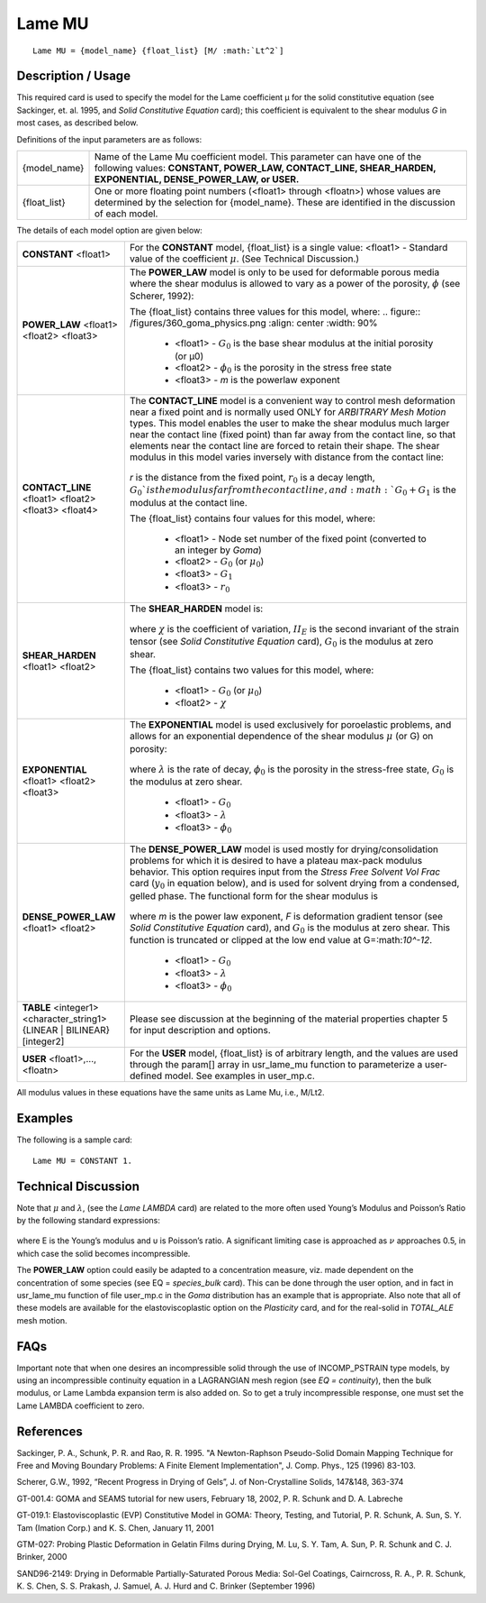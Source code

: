 *******
Lame MU
*******

::

   Lame MU = {model_name} {float_list} [M/ :math:`Lt^2`]

-----------------------
**Description / Usage**
-----------------------

This required card is used to specify the model for the Lame coefficient μ for the solid
constitutive equation (see Sackinger, et. al. 1995, and *Solid Constitutive Equation*
card); this coefficient is equivalent to the shear modulus *G* in most cases, as described
below.

Definitions of the input parameters are as follows:

+-------------+---------------------------------------------------------------------------------------+
|{model_name} |Name of the Lame Mu coefficient model. This parameter can have one of the following    |
|             |values: **CONSTANT, POWER_LAW, CONTACT_LINE, SHEAR_HARDEN, EXPONENTIAL,                |
|             |DENSE_POWER_LAW, or USER.**                                                            |
+-------------+---------------------------------------------------------------------------------------+
|{float_list} |One or more floating point numbers (<float1> through <floatn>) whose values are        |
|             |determined by the selection for {model_name}. These are identified in the discussion   |
|             |of each model.                                                                         |
+-------------+---------------------------------------------------------------------------------------+

The details of each model option are given below:

+-----------------------------------------------------------------------------------+---------------------------------------------------------------------------------------------------+
|**CONSTANT** <float1>                                                              |For the **CONSTANT** model, {float_list} is a single value: <float1> - Standard value of the       |
|                                                                                   |coefficient :math:`\mu`. (See Technical Discussion.)                                               |
+-----------------------------------------------------------------------------------+---------------------------------------------------------------------------------------------------+
|**POWER_LAW** <float1> <float2> <float3>                                           |The **POWER_LAW** model is only to be used for deformable porous media where the shear modulus is  |
|                                                                                   |allowed to vary as a power of the porosity, :math:`\phi` (see Scherer, 1992):                      |
|                                                                                   |                                                                                                   |
|                                                                                   |The {float_list} contains three values for this model, where:                                      |
|                                                                                   |.. figure:: /figures/360_goma_physics.png                                                          |
|                                                                                   |:align: center                                                                                     |
|                                                                                   |:width: 90%                                                                                        |
|                                                                                   |                                                                                                   |
|                                                                                   | * <float1> - :math:`G_0` is the base shear modulus at the initial porosity (or μ0)                |
|                                                                                   | * <float2> - :math:`\phi_0` is the porosity in the stress free state                              |
|                                                                                   | * <float3> - *m* is the powerlaw exponent                                                         |
+-----------------------------------------------------------------------------------+---------------------------------------------------------------------------------------------------+
|**CONTACT_LINE** <float1> <float2> <float3> <float4>                               |The **CONTACT_LINE** model is a convenient way to control mesh deformation near a fixed point and  |
|                                                                                   |is normally used ONLY for *ARBITRARY Mesh Motion* types. This model enables the user to make the   |
|                                                                                   |shear modulus much larger near the contact line (fixed point) than far away from the contact line, |
|                                                                                   |so that elements near the contact line are forced to retain their shape. The shear modulus in this |
|                                                                                   |model varies inversely with distance from the contact line:                                        |
|                                                                                   |                                                                                                   |
|                                                                                   |.. figure:: /figures/361_goma_physics.png                                                          |
|                                                                                   |   :align: center                                                                                  |
|                                                                                   |   :width: 90%                                                                                     |
|                                                                                   |                                                                                                   |
|                                                                                   |*r* is the distance from the fixed point, :math:`r_0` is a decay length, :math:`G_0`is the modulus |
|                                                                                   |far from the contact line, and :math:`G_0 + G_1` is the modulus at the contact line.               |
|                                                                                   |                                                                                                   |
|                                                                                   |The {float_list} contains four values for this model, where:                                       |
|                                                                                   |                                                                                                   |
|                                                                                   | * <float1> - Node set number of the fixed point (converted to an integer by *Goma*)               |
|                                                                                   | * <float2> - :math:`G_0` (or :math:`\mu_0`)                                                       |
|                                                                                   | * <float3> - :math:`G_1`                                                                          |
|                                                                                   | * <float3> - :math:`r_0`                                                                          |
+-----------------------------------------------------------------------------------+---------------------------------------------------------------------------------------------------+
|**SHEAR_HARDEN** <float1> <float2>                                                 |The **SHEAR_HARDEN** model is:                                                                     |
|                                                                                   |                                                                                                   |
|                                                                                   |.. figure:: /figures/362_goma_physics.png                                                          |
|                                                                                   |   :align: center                                                                                  |
|                                                                                   |   :width: 90%                                                                                     |
|                                                                                   |                                                                                                   |
|                                                                                   |where :math:`\chi` is the coefficient of variation, :math:`II_E` is the second invariant of the    |
|                                                                                   |strain tensor (see *Solid Constitutive Equation* card), :math:`G_0` is the modulus at zero shear.  |
|                                                                                   |                                                                                                   |
|                                                                                   |The {float_list} contains two values for this model, where:                                        |
|                                                                                   |                                                                                                   |
|                                                                                   | * <float1> - :math:`G_0` (or :math:`\mu_0`)                                                       |
|                                                                                   | * <float2> - :math:`\chi`                                                                         |
+-----------------------------------------------------------------------------------+---------------------------------------------------------------------------------------------------+
|**EXPONENTIAL** <float1> <float2> <float3>                                         |The **EXPONENTIAL** model is used exclusively for poroelastic problems, and allows for an          |
|                                                                                   |exponential dependence of the shear modulus :math:`\mu` (or G) on porosity:                        |
|                                                                                   |                                                                                                   |
|                                                                                   |.. figure:: /figures/363_goma_physics.png                                                          |
|                                                                                   |   :align: center                                                                                  |
|                                                                                   |   :width: 90%                                                                                     |
|                                                                                   |                                                                                                   |
|                                                                                   |where :math:`\lambda` is the rate of decay, :math:`\phi_0` is the porosity in the stress-free      |
|                                                                                   |state, :math:`G_0` is the modulus at zero shear.                                                   |
|                                                                                   |                                                                                                   |
|                                                                                   | * <float1> - :math:`G_0`                                                                          |
|                                                                                   | * <float3> - :math:`\lambda`                                                                      |
|                                                                                   | * <float3> - :math:`\phi_0`                                                                       |
+-----------------------------------------------------------------------------------+---------------------------------------------------------------------------------------------------+
|**DENSE_POWER_LAW** <float1> <float2>                                              |The **DENSE_POWER_LAW** model is used mostly for drying/consolidation problems for which it is     |
|                                                                                   |desired to have a plateau max-pack modulus behavior. This option requires input from the *Stress   |
|                                                                                   |Free Solvent Vol Frac* card (:math:`y_0` in equation below), and is used for solvent drying from a |
|                                                                                   |condensed, gelled phase. The functional form for the shear modulus is                              |
|                                                                                   |                                                                                                   |
|                                                                                   |.. figure:: /figures/364_goma_physics.png                                                          |
|                                                                                   |   :align: center                                                                                  |
|                                                                                   |   :width: 90%                                                                                     |
|                                                                                   |                                                                                                   |
|                                                                                   |where *m* is the power law exponent, *F* is deformation gradient tensor (see *Solid Constitutive   |
|                                                                                   |Equation* card), and :math:`G_0` is the modulus at zero shear. This function is truncated or       |
|                                                                                   |clipped at the low end value at G=:math:`10^-12`.                                                  |
|                                                                                   |                                                                                                   |
|                                                                                   | * <float1> - :math:`G_0`                                                                          |
|                                                                                   | * <float3> - :math:`\lambda`                                                                      |
|                                                                                   | * <float3> - :math:`\phi_0`                                                                       |
+-----------------------------------------------------------------------------------+---------------------------------------------------------------------------------------------------+
|**TABLE** <integer1> <character_string1> {LINEAR | BILINEAR} [integer2]            |Please see discussion at the beginning of the material properties chapter 5 for input description  |
|                                                                                   |and options.                                                                                       |
+-----------------------------------------------------------------------------------+---------------------------------------------------------------------------------------------------+
|**USER** <float1>,..., <floatn>                                                    |For the **USER** model, {float_list} is of arbitrary length, and the values are used through the   |
|                                                                                   |param[] array in usr_lame_mu function to parameterize a user-defined model. See examples in        |
|                                                                                   |user_mp.c.                                                                                         |
+-----------------------------------------------------------------------------------+---------------------------------------------------------------------------------------------------+

All modulus values in these equations have the same units as Lame Mu, i.e., M/Lt2.

------------
**Examples**
------------

The following is a sample card:

::

   Lame MU = CONSTANT 1.

-------------------------
**Technical Discussion**
-------------------------

Note that :math:`\mu` and :math:`\lambda`, (see the *Lame LAMBDA* card) are related to the more often used Young’s Modulus and Poisson’s Ratio by the following standard expressions:

.. figure:: /figures/365_goma_physics.png                                                          
   :align: center                                                                                  
   :width: 90%

where E is the Young’s modulus and υ is Poisson’s ratio. A significant limiting case is approached as :math:`\nu` approaches 0.5, in which case the solid becomes incompressible.

The **POWER_LAW** option could easily be adapted to a concentration measure, viz. made dependent on the concentration of some species (see EQ = *species_bulk* card). This can be done through the user option, and in fact in usr_lame_mu function of file user_mp.c in the *Goma* distribution has an example that is appropriate. Also note that all of these models are available for the elastoviscoplastic option on the *Plasticity* card, and for the real-solid in *TOTAL_ALE* mesh motion.


--------
**FAQs**
--------

Important note that when one desires an incompressible solid through the use of INCOMP_PSTRAIN type models, by using an incompressible continuity equation in a LAGRANGIAN mesh region (see *EQ = continuity*), then the bulk modulus, or Lame Lambda expansion term is also added on. So to get a truly incompressible response, one must set the Lame LAMBDA coefficient to zero.

--------------
**References**
--------------

Sackinger, P. A., Schunk, P. R. and Rao, R. R. 1995. "A Newton-Raphson Pseudo-Solid
Domain Mapping Technique for Free and Moving Boundary Problems: A Finite
Element Implementation", J. Comp. Phys., 125 (1996) 83-103.

Scherer, G.W., 1992, “Recent Progress in Drying of Gels”, J. of Non-Crystalline Solids,
147&148, 363-374

GT-001.4: GOMA and SEAMS tutorial for new users, February 18, 2002, P. R. Schunk
and D. A. Labreche

GT-019.1: Elastoviscoplastic (EVP) Constitutive Model in GOMA: Theory, Testing,
and Tutorial, P. R. Schunk, A. Sun, S. Y. Tam (Imation Corp.) and K. S. Chen, January
11, 2001

GTM-027: Probing Plastic Deformation in Gelatin Films during Drying, M. Lu, S. Y.
Tam, A. Sun, P. R. Schunk and C. J. Brinker, 2000

SAND96-2149: Drying in Deformable Partially-Saturated Porous Media: Sol-Gel
Coatings, Cairncross, R. A., P. R. Schunk, K. S. Chen, S. S. Prakash, J. Samuel, A. J.
Hurd and C. Brinker (September 1996)

.. 
	TODO - Lines 39, 54, 70, 85, 101 and 139 are photos that need to be replaced with the correct equations. 



